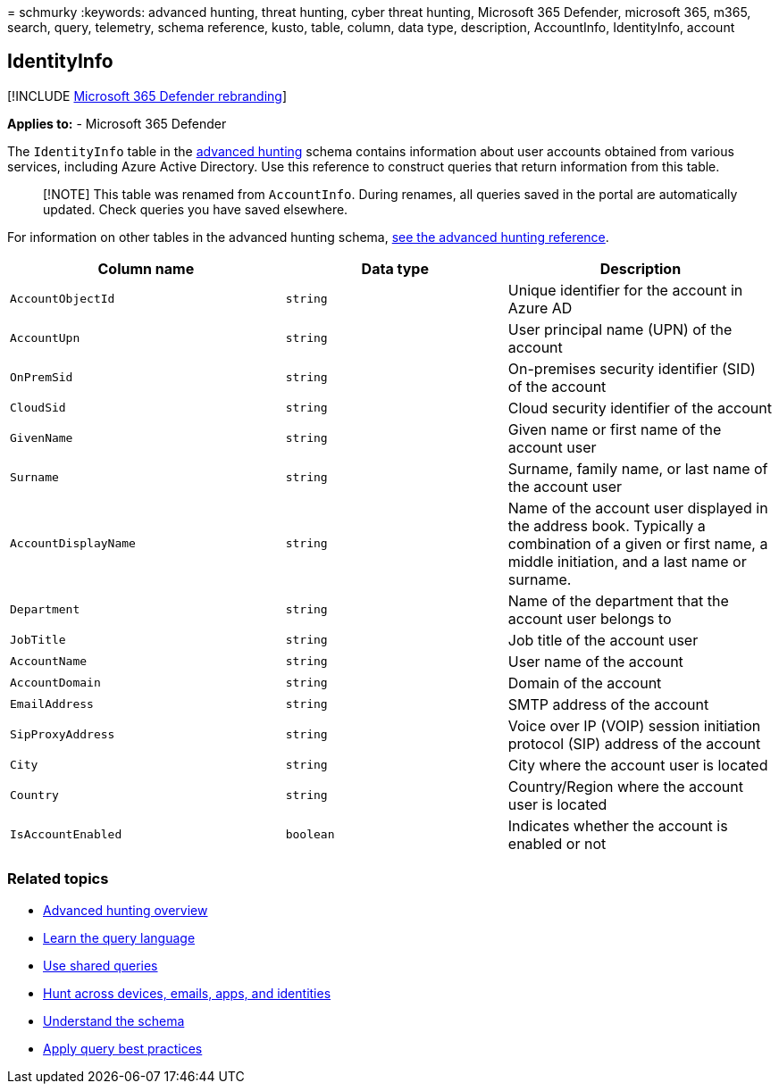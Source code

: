 = 
schmurky
:keywords: advanced hunting, threat hunting, cyber threat hunting,
Microsoft 365 Defender, microsoft 365, m365, search, query, telemetry,
schema reference, kusto, table, column, data type, description,
AccountInfo, IdentityInfo, account

== IdentityInfo

{empty}[!INCLUDE link:../includes/microsoft-defender.md[Microsoft 365
Defender rebranding]]

*Applies to:* - Microsoft 365 Defender

The `IdentityInfo` table in the
link:advanced-hunting-overview.md[advanced hunting] schema contains
information about user accounts obtained from various services,
including Azure Active Directory. Use this reference to construct
queries that return information from this table.

____
[!NOTE] This table was renamed from `AccountInfo`. During renames, all
queries saved in the portal are automatically updated. Check queries you
have saved elsewhere.
____

For information on other tables in the advanced hunting schema,
link:advanced-hunting-schema-tables.md[see the advanced hunting
reference].

[width="100%",cols="36%,29%,35%",options="header",]
|===
|Column name |Data type |Description
|`AccountObjectId` |`string` |Unique identifier for the account in Azure
AD

|`AccountUpn` |`string` |User principal name (UPN) of the account

|`OnPremSid` |`string` |On-premises security identifier (SID) of the
account

|`CloudSid` |`string` |Cloud security identifier of the account

|`GivenName` |`string` |Given name or first name of the account user

|`Surname` |`string` |Surname, family name, or last name of the account
user

|`AccountDisplayName` |`string` |Name of the account user displayed in
the address book. Typically a combination of a given or first name, a
middle initiation, and a last name or surname.

|`Department` |`string` |Name of the department that the account user
belongs to

|`JobTitle` |`string` |Job title of the account user

|`AccountName` |`string` |User name of the account

|`AccountDomain` |`string` |Domain of the account

|`EmailAddress` |`string` |SMTP address of the account

|`SipProxyAddress` |`string` |Voice over IP (VOIP) session initiation
protocol (SIP) address of the account

|`City` |`string` |City where the account user is located

|`Country` |`string` |Country/Region where the account user is located

|`IsAccountEnabled` |`boolean` |Indicates whether the account is enabled
or not
|===

=== Related topics

* link:advanced-hunting-overview.md[Advanced hunting overview]
* link:advanced-hunting-query-language.md[Learn the query language]
* link:advanced-hunting-shared-queries.md[Use shared queries]
* link:advanced-hunting-query-emails-devices.md[Hunt across devices&#44;
emails&#44; apps&#44; and identities]
* link:advanced-hunting-schema-tables.md[Understand the schema]
* link:advanced-hunting-best-practices.md[Apply query best practices]
